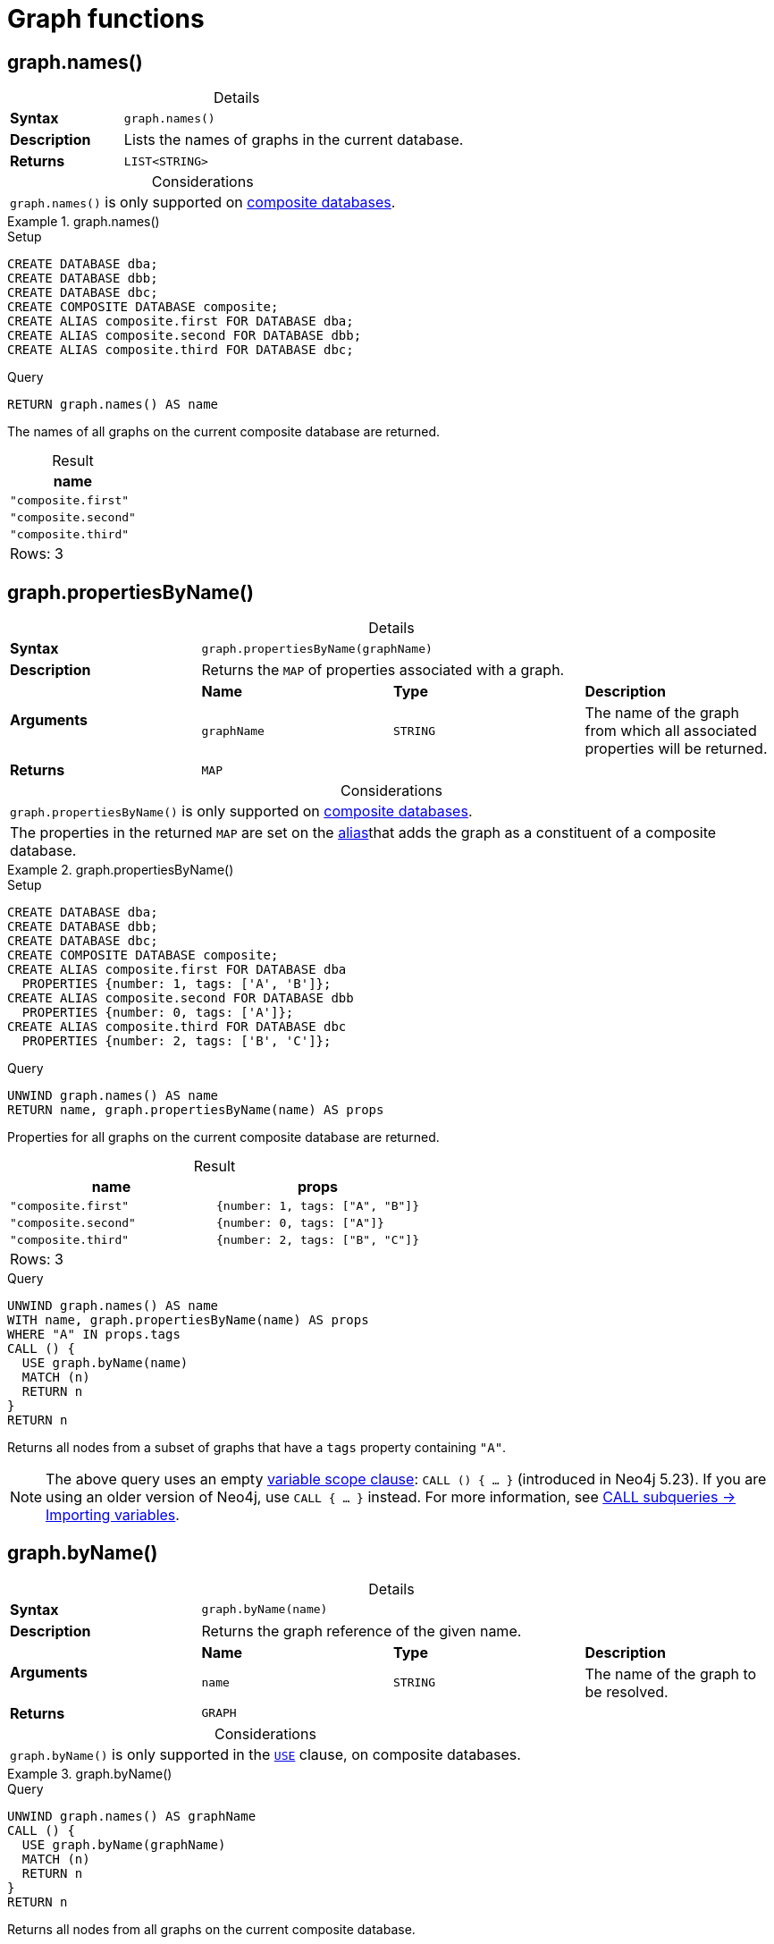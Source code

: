 [[query-functions-graph]]
= Graph functions
:description: Graph functions provide information about the constituent graphs in composite databases
:test-skip: true
:table-caption!:

[[functions-graph-names]]
== graph.names()

.Details
|===
| *Syntax* 3+| `graph.names()`
| *Description* 3+| Lists the names of graphs in the current database.
| *Returns* 3+| `LIST<STRING>`
|===

.Considerations
|===
| `graph.names()` is only supported on link:{neo4j-docs-base-uri}/operations-manual/{page-version}/composite-databases[composite databases].
|===

.+graph.names()+
======
.Setup
[source, cypher, indent=0]
----
CREATE DATABASE dba;
CREATE DATABASE dbb;
CREATE DATABASE dbc;
CREATE COMPOSITE DATABASE composite;
CREATE ALIAS composite.first FOR DATABASE dba;
CREATE ALIAS composite.second FOR DATABASE dbb;
CREATE ALIAS composite.third FOR DATABASE dbc;
----

.Query
// tag::functions_graph_names[]
[source, cypher, indent=0]
----
RETURN graph.names() AS name
----
// end::functions_graph_names[]

The names of all graphs on the current composite database are returned.

.Result
[role="queryresult",options="header,footer",cols="1*<m"]
|===

| +name+
| "composite.first"
| "composite.second"
| "composite.third"
1+d|Rows: 3

|===

======

[[functions-graph-propertiesByName]]
== graph.propertiesByName()

.Details
|===
| *Syntax* 3+| `graph.propertiesByName(graphName)`
| *Description* 3+| Returns the `MAP` of properties associated with a graph.
.2+| *Arguments* | *Name* | *Type* | *Description*
| `graphName` | `STRING` | The name of the graph from which all associated properties will be returned.
| *Returns* 3+| `MAP`
|===

.Considerations
|===
| `graph.propertiesByName()` is only supported on link:{neo4j-docs-base-uri}/operations-manual/{page-version}/composite-databases[composite databases].
| The properties in the returned `MAP` are set on the link:{neo4j-docs-base-uri}/operations-manual/{page-version}/database-administration/aliases/manage-aliases-standard-databases/[alias]that adds the graph as a constituent of a composite database.
|===

.+graph.propertiesByName()+
======
.Setup
[source, cypher, indent=0]
----
CREATE DATABASE dba;
CREATE DATABASE dbb;
CREATE DATABASE dbc;
CREATE COMPOSITE DATABASE composite;
CREATE ALIAS composite.first FOR DATABASE dba
  PROPERTIES {number: 1, tags: ['A', 'B']};
CREATE ALIAS composite.second FOR DATABASE dbb
  PROPERTIES {number: 0, tags: ['A']};
CREATE ALIAS composite.third FOR DATABASE dbc
  PROPERTIES {number: 2, tags: ['B', 'C']};
----

.Query
// tag::functions_graph_properties_by_name[]
[source, cypher, indent=0]
----
UNWIND graph.names() AS name
RETURN name, graph.propertiesByName(name) AS props
----
// end::functions_graph_properties_by_name[]

Properties for all graphs on the current composite database are returned.

.Result
[role="queryresult",options="header,footer",cols="2*<m"]
|===

| +name+ | +props+
| "composite.first"  | {number: 1, tags: ["A", "B"]}
| "composite.second" | {number: 0, tags: ["A"]}
| "composite.third"  | {number: 2, tags: ["B", "C"]}
2+d|Rows: 3

|===

.Query
[source, cypher, indent=0]
----
UNWIND graph.names() AS name
WITH name, graph.propertiesByName(name) AS props
WHERE "A" IN props.tags
CALL () {
  USE graph.byName(name)
  MATCH (n)
  RETURN n
}
RETURN n
----

Returns all nodes from a subset of graphs that have a `tags` property containing `"A"`.

[NOTE]
The above query uses an empty xref:subqueries/call-subquery.adoc#variable-scope-clause[variable scope clause]: `CALL () { ... }` (introduced in Neo4j 5.23).
If you are using an older version of Neo4j, use `CALL { ... }` instead.
For more information, see xref:subqueries/call-subquery.adoc#import-variables[CALL subqueries -> Importing variables].

======

[[functions-graph-byname]]
== graph.byName()

.Details
|===
| *Syntax* 3+| `graph.byName(name)`
| *Description* 3+| Returns the graph reference of the given name.
.2+| *Arguments* | *Name* | *Type* | *Description*
| `name` | `STRING` | The name of the graph to be resolved.
| *Returns* 3+| `GRAPH`
|===


.Considerations
|===
| `graph.byName()` is only supported in the xref:clauses/use.adoc[`USE`] clause, on composite databases.
|===

.+graph.byName()+
======

.Query
// tag::functions_graph_by_name[]
[source, cypher, role=noplay]
----
UNWIND graph.names() AS graphName
CALL () {
  USE graph.byName(graphName)
  MATCH (n)
  RETURN n
}
RETURN n
----
// end::functions_graph_by_name[]

Returns all nodes from all graphs on the current composite database.

[NOTE]
The above query uses an empty xref:subqueries/call-subquery.adoc#variable-scope-clause[variable scope clause]: `CALL () { ... }` (introduced in Neo4j 5.23).
If you are using an older version of Neo4j, use `CALL { ... }` instead.
For more information, see xref:subqueries/call-subquery.adoc#import-variables[CALL subqueries -> Importing variables].

======

[role=label--new-5.13]
[[functions-graph-by-elementid]]
== graph.byElementId()

.Details
|===
| *Syntax* 3+| `graph.byElementId(elementId)`
| *Description* 3+| Returns the graph reference with the given element id.
.2+| *Arguments* | *Name* | *Type* | *Description*
| `elementId` | `STRING` | An element id of a node or relationship.
| *Returns* 3+| `GRAPH`
|===

.Considerations
|===
| If the constituent database is not a standard database in the DBMS, an error will be thrown.
| `graph.byElementId()` is only supported in the xref:clauses/use.adoc[`USE`] clause.
| As of Neo4j 5.26, `graph.byElementId()` is supported on both link:{neo4j-docs-base-uri}/operations-manual/{page-version}/database-administration/[standard and composite databases].
On earlier versions, it is only supported on composite databases.
| On a standard database, a `USE` clause with `graph.byElementId()` cannot be combined with other `USE` clauses unless the subsequent `USE` clauses reference the same element id.
|===

.+graph.byElementId()+
======

In this example, it is assumed that the DBMS contains a composite database constituent, which contains the element id `4:c0a65d96-4993-4b0c-b036-e7ebd9174905:0`.

.Query
// tag::functions_graph_by_element_id[]
[source, cypher, role=test-skip]
----
USE graph.byElementId("4:c0a65d96-4993-4b0c-b036-e7ebd9174905:0")
MATCH (n) RETURN n
----
// end::functions_graph_by_element_id[]

======
